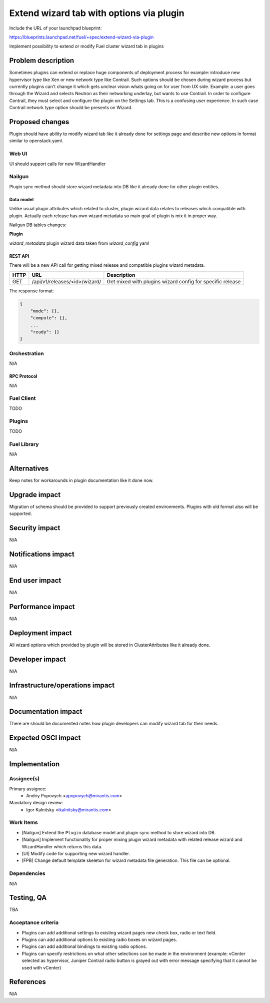..
 This work is licensed under a Creative Commons Attribution 3.0 Unported
 License.

 http://creativecommons.org/licenses/by/3.0/legalcode

=========================================
Extend wizard tab with options via plugin
=========================================

Include the URL of your launchpad blueprint:

https://blueprints.launchpad.net/fuel/+spec/extend-wizard-via-plugin

Implement possibility to extend or modify Fuel cluster wizard tab in
plugins

--------------------
Problem description
--------------------
Sometimes plugins can extend or replace huge components of deployment
process for example: introduce new hypervisor type like Xen or new
network type like Contrail. Such options should be chosen during wizard
process but currently plugins can't change it which gets unclear
vision whats going on for user from UX side. Example: a user goes through
the Wizard and selects Neutron as their networking underlay, but wants to
use Contrail. In order to configure Contrail, they must select and
configure the plugin on the Settings tab. This is a confusing user
experience. In such case Contrail network type option should be presents on
Wizard.


----------------
Proposed changes
----------------

Plugin should have ability to modify wizard tab like it already done
for settings page and describe new options in format similar to
openstack.yaml.

Web UI
======

UI should support calls for new WizardHandler


Nailgun
=======

Plugin sync method should store wizard metadata into DB like it already
done for other plugin entities.

Data model
----------

Unlike usual plugin attributes which related to cluster, plugin wizard
data relates to releases which compatible with plugin. Actually each
release has own wizard metadata so main goal of plugin is mix it in
proper way.

Nailgun DB tables changes:

**Plugin**

`wizard_metadata`
plugin wizard data taken from `wizard_config` yaml


REST API
--------

There will be a new API call for getting mixed release and compatible
plugins wizard metadata.

===== ========================================= ==============================
HTTP  URL                                       Description
===== ========================================= ==============================
GET   /api/v1/releases/<id>/wizard/             Get mixed with plugins wizard
                                                config for specific release
===== ========================================= ==============================

The response format:

.. code-block:: json

    {
        "mode": {},
        "compute": {},
        ...
        "ready": {}
    }


Orchestration
=============

N/A


RPC Protocol
------------

N/A


Fuel Client
===========

TODO


Plugins
=======

TODO


Fuel Library
============

N/A


------------
Alternatives
------------

Keep notes for workarounds in plugin documentation like it done now.


--------------
Upgrade impact
--------------

Migration of schema should be provided to support previously created
environments. Plugins with old format also will be supported.


---------------
Security impact
---------------

N/A


--------------------
Notifications impact
--------------------

N/A


---------------
End user impact
---------------

N/A


------------------
Performance impact
------------------

N/A


-----------------
Deployment impact
-----------------

All wizard options which provided by plugin will be stored in
ClusterAttributes like it already done.

----------------
Developer impact
----------------

N/A


--------------------------------
Infrastructure/operations impact
--------------------------------

N/A

--------------------
Documentation impact
--------------------

There are should be documented notes how plugin developers can modify
wizard tab for their needs.


--------------------
Expected OSCI impact
--------------------

N/A


--------------
Implementation
--------------

Assignee(s)
===========

Primary assignee:
  * Andriy Popovych <apopovych@mirantis.com>

Mandatory design review:
  * Igor Kalnitsky <ikalnitsky@mirantis.com>


Work Items
==========

* [Nailgun] Extend the ``Plugin`` database model and plugin sync method
  to store wizard into DB.

* [Nailgun] Implement functionality for proper mixing plugin wizard
  metadata with related release wizard and WizardHandler which returns this
  data.

* [UI] Modify code for supporting new wizard handler.

* [FPB] Change default template skeleton for wizard metadata file
  generation. This file can be optional.


Dependencies
============

N/A


------------
Testing, QA
------------

TBA


Acceptance criteria
===================

* Plugins can add additional settings to existing wizard pages new check
  box, radio or text field.

* Plugins can add additional options to existing radio boxes on wizard
  pages.

* Plugins can add additional bindings to existing radio options.

* Plugins can specify restrictions on what other selections can be made
  in the environment (example: vCenter selected as hypervisor, Juniper
  Contrail radio button is grayed out with error message specifying
  that it cannot be used with vCenter)


----------
References
----------

N/A
